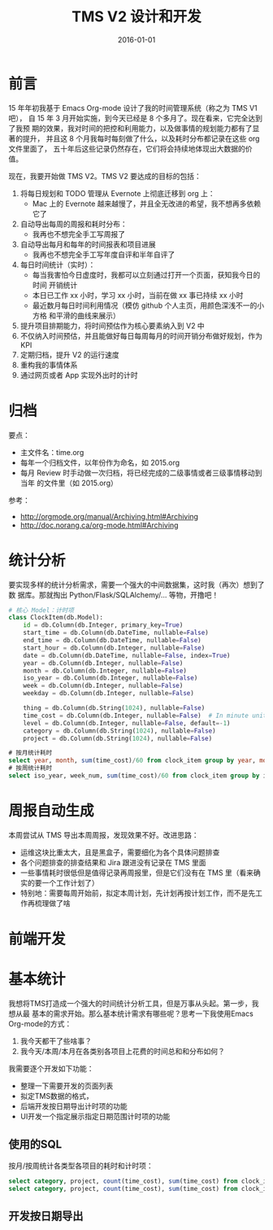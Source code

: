 #+TITLE: TMS V2 设计和开发
#+DATE: 2016-01-01 

* 前言
15 年年初我基于 Emacs Org-mode 设计了我的时间管理系统（称之为 TMS V1 吧），
自 15 年 3 月开始实施，到今天已经是 8 个多月了。现在看来，它完全达到了我预
期的效果，我对时间的把控和利用能力，以及做事情的规划能力都有了显著的提升，
并且这 8 个月我每时每刻做了什么，以及耗时分布都记录在这些 org 文件里面了，
五十年后这些记录仍然存在，它们将会持续地体现出大数据的价值。

现在，我要开始做 TMS V2。TMS V2 要达成的目标的包括：
1. 将每日规划和 TODO 管理从 Evernote 上彻底迁移到 org 上：
   - Mac 上的 Evernote 越来越慢了，并且全无改进的希望，我不想再多依赖它了
2. 自动导出每周的周报和耗时分布：
   - 我再也不想完全手工写周报了
3. 自动导出每月和每年的时间报表和项目进展
   - 我再也不想完全手工写年度自评和半年自评了
4. 每日时间统计（实时）：
   - 每当我害怕今日虚度时，我都可以立刻通过打开一个页面，获知我今日的时间
     开销统计
   - 本日已工作 xx 小时，学习 xx 小时，当前在做 xx 事已持续 xx 小时
   - 最近数月每日时间利用情况（模仿 github 个人主页，用颜色深浅不一的小方格
     和平滑的曲线来展示）
5. 提升项目排期能力，将时间预估作为核心要素纳入到 V2 中
6. 不仅纳入时间预估，并且能做好每日每周每月的时间开销分布做好规划，作为 KPI
7. 定期归档，提升 V2 的运行速度
8. 重构我的事情体系
9. 通过网页或者 App 实现外出时的计时

* 归档
要点：
- 主文件名：time.org
- 每年一个归档文件，以年份作为命名，如 2015.org
- 每月 Review 时手动做一次归档，将已经完成的二级事情或者三级事情移动到当年
  的文件里（如 2015.org）

参考：
- http://orgmode.org/manual/Archiving.html#Archiving
- http://doc.norang.ca/org-mode.html#Archiving

* 统计分析
要实现多样的统计分析需求，需要一个强大的中间数据集，这时我（再次）想到了数
据库。那就掏出 Python/Flask/SQLAlchemy/... 等物，开撸吧！

#+BEGIN_SRC python
# 核心 Model：计时项
class ClockItem(db.Model):
    id = db.Column(db.Integer, primary_key=True)
    start_time = db.Column(db.DateTime, nullable=False)
    end_time = db.Column(db.DateTime, nullable=False)
    start_hour = db.Column(db.Integer, nullable=False)
    date = db.Column(db.DateTime, nullable=False, index=True)
    year = db.Column(db.Integer, nullable=False)
    month = db.Column(db.Integer, nullable=False)
    iso_year = db.Column(db.Integer, nullable=False)
    week = db.Column(db.Integer, nullable=False)
    weekday = db.Column(db.Integer, nullable=False)

    thing = db.Column(db.String(1024), nullable=False)
    time_cost = db.Column(db.Integer, nullable=False)  # In minute unites
    level = db.Column(db.Integer, nullable=False, default=-1)
    category = db.Column(db.String(1024), nullable=False)
    project = db.Column(db.String(1024), nullable=False)
#+END_SRC

#+BEGIN_SRC sql
# 按月统计耗时
select year, month, sum(time_cost)/60 from clock_item group by year, month;
# 按周统计耗时
select iso_year, week_num, sum(time_cost)/60 from clock_item group by iso_year, week_num;
#+END_SRC

* 周报自动生成
本周尝试从 TMS 导出本周周报，发现效果不好。改进思路：
- 运维这块比重太大，且是黑盒子，需要细化为各个具体问题排查
- 各个问题排查的排查结果和 Jira 跟进没有记录在 TMS 里面
- 一些事情耗时很低但是值得记录再周报里，但是它们没有在 TMS 里（看来确实的要一个工作计划了）
- 特别地：需要每周开始前，拟定本周计划，先计划再按计划工作，而不是先工作再梳理做了啥
* 前端开发

* 基本统计
我想将TMS打造成一个强大的时间统计分析工具，但是万事从头起。第一步，我想从最
基本的需求开始。那么基本统计需求有哪些呢？思考一下我使用Emacs Org-mode的方式：
1. 我今天都干了些啥事？
2. 我今天/本周/本月在各类别各项目上花费的时间总和和分布如何？
   
我需要逐个开发如下功能：
- 整理一下需要开发的页面列表
- 拟定TMS数据的格式，
- 后端开发按日期导出计时项的功能
- UI开发一个指定展示指定日期范围计时项的功能

** 使用的SQL
按月/按周统计各类型各项目的耗时和计时项：
#+BEGIN_SRC sql
select category, project, count(time_cost), sum(time_cost) from clock_item where year = 2016 and month = 5 group by category, project;
select category, project, count(time_cost), sum(time_cost) from clock_item where iso_year = 2016 and week = 5 group by category, project;
#+END_SRC

** 开发按日期导出
